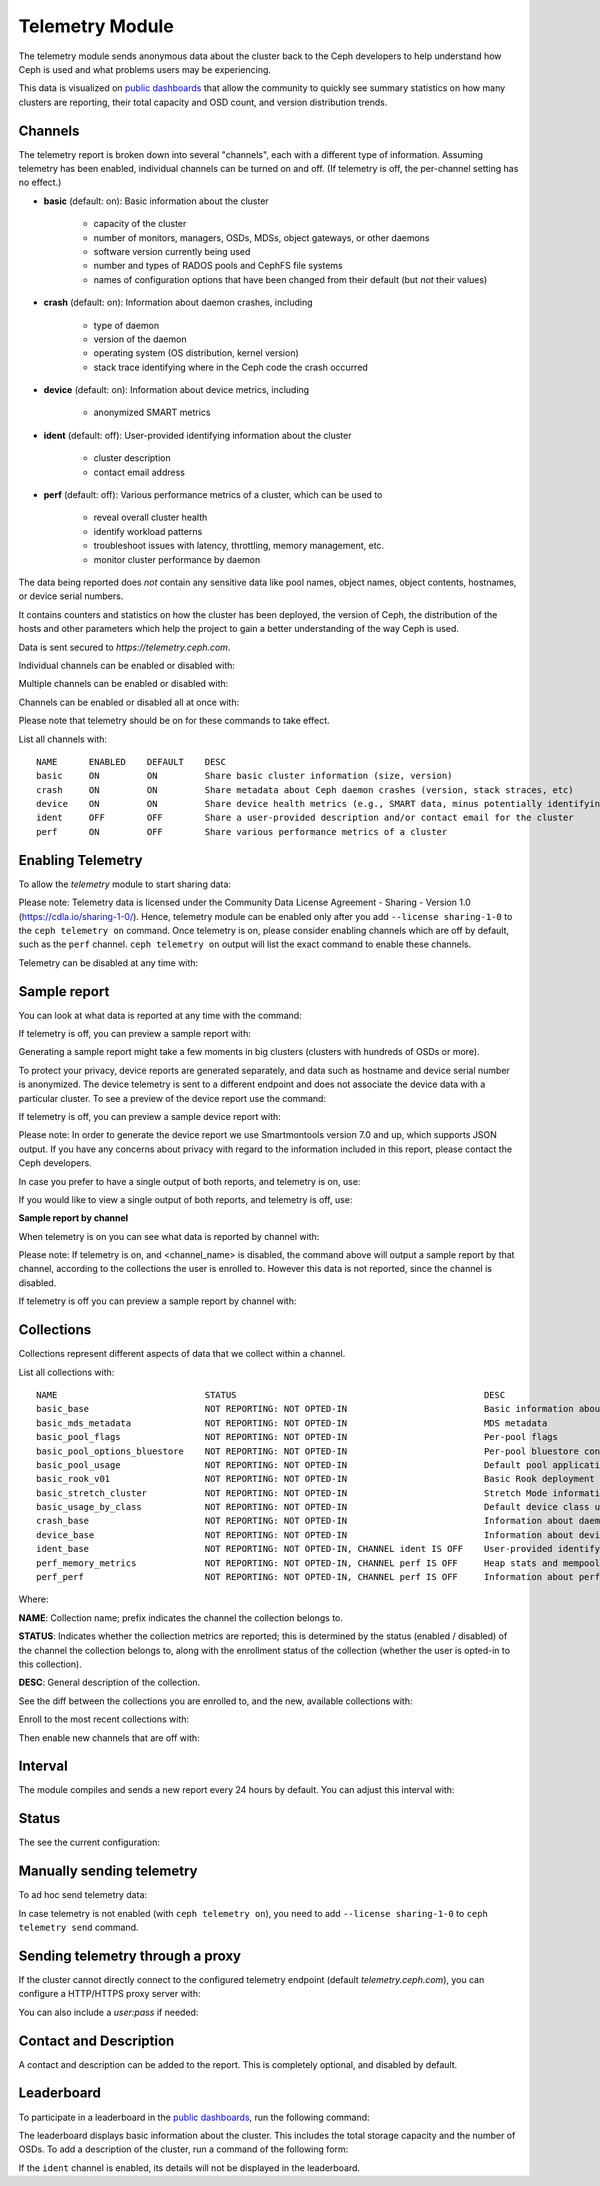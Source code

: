 .. _telemetry:

Telemetry Module
================

The telemetry module sends anonymous data about the cluster back to the Ceph
developers to help understand how Ceph is used and what problems users may
be experiencing.

This data is visualized on `public dashboards <https://telemetry-public.ceph.com/>`_
that allow the community to quickly see summary statistics on how many clusters
are reporting, their total capacity and OSD count, and version distribution
trends.

Channels
--------

The telemetry report is broken down into several "channels", each with
a different type of information.  Assuming telemetry has been enabled,
individual channels can be turned on and off.  (If telemetry is off,
the per-channel setting has no effect.)

* **basic** (default: on): Basic information about the cluster

    - capacity of the cluster
    - number of monitors, managers, OSDs, MDSs, object gateways, or other daemons
    - software version currently being used
    - number and types of RADOS pools and CephFS file systems
    - names of configuration options that have been changed from their
      default (but *not* their values)

* **crash** (default: on): Information about daemon crashes, including

    - type of daemon
    - version of the daemon
    - operating system (OS distribution, kernel version)
    - stack trace identifying where in the Ceph code the crash occurred

* **device** (default: on): Information about device metrics, including

    - anonymized SMART metrics

* **ident** (default: off): User-provided identifying information about
  the cluster

    - cluster description
    - contact email address

* **perf** (default: off): Various performance metrics of a cluster, which can be used to

    - reveal overall cluster health
    - identify workload patterns
    - troubleshoot issues with latency, throttling, memory management, etc.
    - monitor cluster performance by daemon

The data being reported does *not* contain any sensitive
data like pool names, object names, object contents, hostnames, or device
serial numbers.

It contains counters and statistics on how the cluster has been
deployed, the version of Ceph, the distribution of the hosts and other
parameters which help the project to gain a better understanding of
the way Ceph is used.

Data is sent secured to *https://telemetry.ceph.com*.

Individual channels can be enabled or disabled with:

.. prompt:: bash #

   ceph telemetry enable channel basic
   ceph telemetry enable channel crash
   ceph telemetry enable channel device
   ceph telemetry enable channel ident
   ceph telemetry enable channel perf

.. prompt:: bash #

   ceph telemetry disable channel basic
   ceph telemetry disable channel crash
   ceph telemetry disable channel device
   ceph telemetry disable channel ident
   ceph telemetry disable channel perf

Multiple channels can be enabled or disabled with:

.. prompt:: bash #

   ceph telemetry enable channel basic crash device ident perf
   ceph telemetry disable channel basic crash device ident perf

Channels can be enabled or disabled all at once with:

.. prompt:: bash #

   ceph telemetry enable channel all
   ceph telemetry disable channel all

Please note that telemetry should be on for these commands to take effect.

List all channels with:

.. prompt:: bash #

   ceph telemetry channel ls

::

    NAME      ENABLED    DEFAULT    DESC
    basic     ON         ON         Share basic cluster information (size, version)
    crash     ON         ON         Share metadata about Ceph daemon crashes (version, stack straces, etc)
    device    ON         ON         Share device health metrics (e.g., SMART data, minus potentially identifying info like serial numbers)
    ident     OFF        OFF        Share a user-provided description and/or contact email for the cluster
    perf      ON         OFF        Share various performance metrics of a cluster


Enabling Telemetry
------------------

To allow the *telemetry* module to start sharing data:

.. prompt:: bash #

   ceph telemetry on

Please note: Telemetry data is licensed under the Community Data License
Agreement - Sharing - Version 1.0 (https://cdla.io/sharing-1-0/). Hence,
telemetry module can be enabled only after you add ``--license sharing-1-0`` to
the ``ceph telemetry on`` command.
Once telemetry is on, please consider enabling channels which are off by
default, such as the ``perf`` channel. ``ceph telemetry on`` output will list the
exact command to enable these channels.

Telemetry can be disabled at any time with:

.. prompt:: bash #

   ceph telemetry off

Sample report
-------------

You can look at what data is reported at any time with the command:

.. prompt:: bash #

   ceph telemetry show

If telemetry is off, you can preview a sample report with:

.. prompt:: bash #

   ceph telemetry preview

Generating a sample report might take a few moments in big clusters (clusters
with hundreds of OSDs or more).

To protect your privacy, device reports are generated separately, and data such
as hostname and device serial number is anonymized. The device telemetry is
sent to a different endpoint and does not associate the device data with a
particular cluster. To see a preview of the device report use the command:

.. prompt:: bash #

   ceph telemetry show-device

If telemetry is off, you can preview a sample device report with:

.. prompt:: bash #

   ceph telemetry preview-device

Please note: In order to generate the device report we use Smartmontools
version 7.0 and up, which supports JSON output. 
If you have any concerns about privacy with regard to the information included in
this report, please contact the Ceph developers.

In case you prefer to have a single output of both reports, and telemetry is on, use:

.. prompt:: bash #

   ceph telemetry show-all

If you would like to view a single output of both reports, and telemetry is off, use:

.. prompt:: bash #

   ceph telemetry preview-all

**Sample report by channel**

When telemetry is on you can see what data is reported by channel with:

.. prompt:: bash #

   ceph telemetry show <channel_name>

Please note: If telemetry is on, and <channel_name> is disabled, the command
above will output a sample report by that channel, according to the collections
the user is enrolled to. However this data is not reported, since the channel
is disabled.

If telemetry is off you can preview a sample report by channel with:

.. prompt:: bash #

   ceph telemetry preview <channel_name>

Collections
-----------

Collections represent different aspects of data that we collect within a channel.

List all collections with:

.. prompt:: bash #

   ceph telemetry collection ls

::

    NAME                            STATUS                                               DESC
    basic_base                      NOT REPORTING: NOT OPTED-IN                          Basic information about the cluster (capacity, number and type of daemons, version, etc.)
    basic_mds_metadata              NOT REPORTING: NOT OPTED-IN                          MDS metadata
    basic_pool_flags                NOT REPORTING: NOT OPTED-IN                          Per-pool flags
    basic_pool_options_bluestore    NOT REPORTING: NOT OPTED-IN                          Per-pool bluestore config options
    basic_pool_usage                NOT REPORTING: NOT OPTED-IN                          Default pool application and usage statistics
    basic_rook_v01                  NOT REPORTING: NOT OPTED-IN                          Basic Rook deployment data
    basic_stretch_cluster           NOT REPORTING: NOT OPTED-IN                          Stretch Mode information for stretch clusters deployments
    basic_usage_by_class            NOT REPORTING: NOT OPTED-IN                          Default device class usage statistics
    crash_base                      NOT REPORTING: NOT OPTED-IN                          Information about daemon crashes (daemon type and version, backtrace, etc.)
    device_base                     NOT REPORTING: NOT OPTED-IN                          Information about device health metrics
    ident_base                      NOT REPORTING: NOT OPTED-IN, CHANNEL ident IS OFF    User-provided identifying information about the cluster
    perf_memory_metrics             NOT REPORTING: NOT OPTED-IN, CHANNEL perf IS OFF     Heap stats and mempools for mon and mds
    perf_perf                       NOT REPORTING: NOT OPTED-IN, CHANNEL perf IS OFF     Information about performance counters of the cluster

Where:

**NAME**: Collection name; prefix indicates the channel the collection belongs to.

**STATUS**: Indicates whether the collection metrics are reported; this is
determined by the status (enabled / disabled) of the channel the collection
belongs to, along with the enrollment status of the collection (whether the user
is opted-in to this collection).

**DESC**: General description of the collection.

See the diff between the collections you are enrolled to, and the new,
available collections with:

.. prompt:: bash #

   ceph telemetry diff

Enroll to the most recent collections with:

.. prompt:: bash #

   ceph telemetry on

Then enable new channels that are off with:

.. prompt:: bash #

   ceph telemetry enable channel <channel_name>

Interval
--------

The module compiles and sends a new report every 24 hours by default.
You can adjust this interval with:

.. prompt:: bash #

   ceph config set mgr mgr/telemetry/interval 72    # report every three days

Status
--------

The see the current configuration:

.. prompt:: bash #

   ceph telemetry status

Manually sending telemetry
--------------------------

To ad hoc send telemetry data:

.. prompt:: bash #

   ceph telemetry send

In case telemetry is not enabled (with ``ceph telemetry on``), you need to add
``--license sharing-1-0`` to ``ceph telemetry send`` command.

Sending telemetry through a proxy
---------------------------------

If the cluster cannot directly connect to the configured telemetry
endpoint (default *telemetry.ceph.com*), you can configure a HTTP/HTTPS
proxy server with:

.. prompt:: bash #

   ceph config set mgr mgr/telemetry/proxy https://10.0.0.1:8080

You can also include a *user:pass* if needed:

.. prompt:: bash #

   ceph config set mgr mgr/telemetry/proxy https://ceph:telemetry@10.0.0.1:8080


Contact and Description
-----------------------

A contact and description can be added to the report.  This is
completely optional, and disabled by default.

.. prompt:: bash #

   ceph config set mgr mgr/telemetry/contact 'John Doe <john.doe@example.com>'
   ceph config set mgr mgr/telemetry/description 'My first Ceph cluster'
   ceph config set mgr mgr/telemetry/channel_ident true

Leaderboard
-----------

To participate in a leaderboard in the `public dashboards
<https://telemetry-public.ceph.com/>`_, run the following command:

.. prompt:: bash #

   ceph config set mgr mgr/telemetry/leaderboard true

The leaderboard displays basic information about the cluster. This includes the
total storage capacity and the number of OSDs. To add a description of the
cluster, run a command of the following form: 

.. prompt:: bash #

   ceph config set mgr mgr/telemetry/leaderboard_description 'Ceph cluster for Computational Biology at the University of XYZ'

If the ``ident`` channel is enabled, its details will not be displayed in the
leaderboard.

